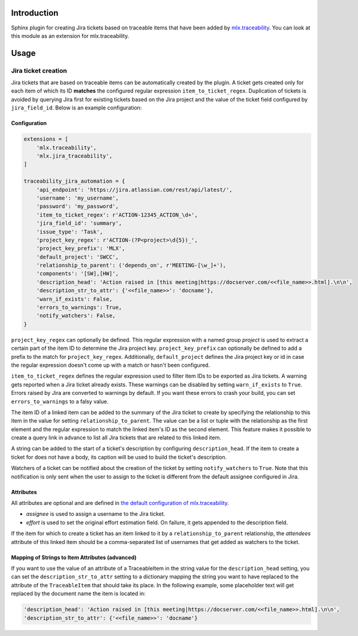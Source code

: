 .. image:: https://img.shields.io/badge/License-Apache%202.0-blue.svg
    :target: https://opensource.org/licenses/Apache-2.0
    :alt: Apache 2.0 License

.. image:: https://badge.fury.io/py/mlx.jira-traceability.svg
    :target: https://badge.fury.io/py/mlx.jira-traceability
    :alt: PyPI packaged release

.. image:: https://github.com/melexis/jira-traceability/actions/workflows/python-package.yml/badge.svg?branch=main
    :target: https://github.com/melexis/jira-traceability/actions/workflows/python-package.yml
    :alt: Build status

.. image:: https://img.shields.io/badge/contributions-welcome-brightgreen.svg
    :target: https://github.com/melexis/jira-traceability/issues
    :alt: Contributions welcome

============
Introduction
============

Sphinx plugin for creating Jira tickets based on traceable items that have been added by
`mlx.traceability <https://pypi.org/project/mlx.traceability/>`_. You can look at this module as an extension for
mlx.traceability.

=====
Usage
=====

--------------------
Jira ticket creation
--------------------

Jira tickets that are based on traceable items can be automatically created by the plugin. A ticket gets created only
for each item of which its ID **matches** the configured regular expression ``item_to_ticket_regex``.
Duplication of tickets is avoided by querying Jira first for existing tickets based on the Jira project and the
value of the ticket field configured by ``jira_field_id``. Below is an example configuration:

Configuration
=============

.. code-block:: python

    extensions = [
        'mlx.traceability',
        'mlx.jira_traceability',
    ]

    traceability_jira_automation = {
        'api_endpoint': 'https://jira.atlassian.com/rest/api/latest/',
        'username': 'my_username',
        'password': 'my_password',
        'item_to_ticket_regex': r'ACTION-12345_ACTION_\d+',
        'jira_field_id': 'summary',
        'issue_type': 'Task',
        'project_key_regex': r'ACTION-(?P<project>\d{5})_',
        'project_key_prefix': 'MLX',
        'default_project': 'SWCC',
        'relationship_to_parent': ('depends_on', r'MEETING-[\w_]+'),
        'components': '[SW],[HW]',
        'description_head': 'Action raised in [this meeting|https://docserver.com/<<file_name>>.html].\n\n',
        'description_str_to_attr': {'<<file_name>>': 'docname'},
        'warn_if_exists': False,
        'errors_to_warnings': True,
        'notify_watchers': False,
    }

``project_key_regex`` can optionally be defined. This regular expression with a named group *project* is used to
extract a certain part of the item ID to determine the Jira project key. ``project_key_prefix`` can optionally be
defined to add a prefix to the match for ``project_key_regex``. Additionally, ``default_project`` defines the Jira
project key or id in case the regular expression doesn't come up with a match or hasn't been configured.

``item_to_ticket_regex`` defines the regular expression used to filter item IDs to be exported as Jira tickets.
A warning gets reported when a Jira ticket already exists. These warnings can be disabled by setting
``warn_if_exists`` to ``True``. Errors raised by Jira are converted to warnings by default. If you want these errors to
crash your build, you can set ``errors_to_warnings`` to a falsy value.

The item ID of a linked item can be added to the summary of the Jira ticket to create by specifying the relationship
to this item in the value for setting ``relationship_to_parent``. The value can be a list or tuple with the relationship
as the first element and the regular expression to match the linked item's ID as the second element.
This feature makes it possible to create a query link in advance to list all Jira tickets that are related to this
linked item.

A string can be added to the start of a ticket's description by configuring ``description_head``. If the item to create
a ticket for does not have a body, its caption will be used to build the ticket's description.

Watchers of a ticket can be notified about the creation of the ticket by setting ``notify_watchers`` to ``True``.
Note that this notification is only sent when the user to assign to the ticket is different from the default assignee
configured in Jira.

Attributes
==========

All attributes are optional and are defined in `the default configuration of mlx.traceability
<https://melexis.github.io/sphinx-traceability-extension/configuration.html#default-config>`_.

- *assignee* is used to assign a username to the Jira ticket.
- *effort* is used to set the original effort estimation field. On failure, it gets appended to the description field.

If the item for which to create a ticket has an item linked to it by a ``relationship_to_parent`` relationship,
the *attendees* attribute of this linked item should be a comma-separated list of usernames that get added as watchers
to the ticket.

Mapping of Strings to Item Attributes (advanced)
================================================

If you want to use the value of an attribute of a TraceableItem in the string value for the
``description_head`` setting, you can set the ``description_str_to_attr`` setting to a dictionary mapping the string you
want to have replaced to the attribute of the ``TraceableItem`` that should take its place. In the following example,
some placeholder text will get replaced by the document name the item is located in:

.. code-block:: python

    'description_head': 'Action raised in [this meeting|https://docserver.com/<<file_name>>.html].\n\n',
    'description_str_to_attr': {'<<file_name>>': 'docname'}

